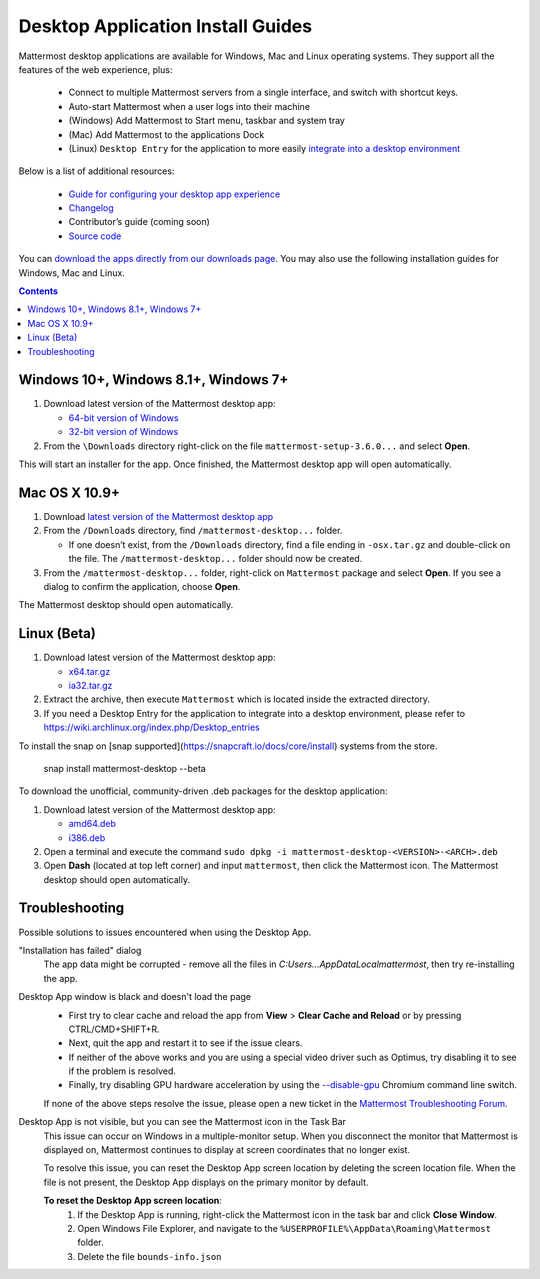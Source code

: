 
Desktop Application Install Guides
===================================

Mattermost desktop applications are available for Windows, Mac and Linux operating systems. They support all the features of the web experience, plus: 

 - Connect to multiple Mattermost servers from a single interface, and switch with shortcut keys.
 - Auto-start Mattermost when a user logs into their machine
 - (Windows) Add Mattermost to Start menu, taskbar and system tray
 - (Mac) Add Mattermost to the applications Dock
 - (Linux) ``Desktop Entry`` for the application to more easily `integrate into a desktop environment <https://wiki.archlinux.org/index.php/Desktop_entries>`_

Below is a list of additional resources:

 - `Guide for configuring your desktop app experience <https://docs.mattermost.com/help/apps/desktop-guide.html>`_
 - `Changelog <https://docs.mattermost.com/help/apps/desktop-changelog.html>`_
 - Contributor’s guide (coming soon)
 - `Source code <https://github.com/mattermost/desktop>`_

You can `download the apps directly from our downloads page <https://about.mattermost.com/downloads/>`_. You may also use the following installation guides for Windows, Mac and Linux.

.. contents::
    :backlinks: top

Windows 10+, Windows 8.1+, Windows 7+
--------------------------------------------------

1. Download latest version of the Mattermost desktop app:

   - `64-bit version of Windows <https://releases.mattermost.com/desktop/3.6.0/mattermost-setup-3.6.0-win64.exe>`_
   - `32-bit version of Windows <https://releases.mattermost.com/desktop/3.6.0/mattermost-setup-3.6.0-win32.exe>`_

2. From the ``\Downloads`` directory right-click on the file ``mattermost-setup-3.6.0...`` and select **Open**.

This will start an installer for the app. Once finished, the Mattermost desktop app will open automatically.
 
Mac OS X 10.9+
--------------------------------------------------

1. Download `latest version of the Mattermost desktop app <https://releases.mattermost.com/desktop/3.6.0/mattermost-desktop-3.6.0-osx.tar.gz>`_

2. From the ``/Downloads`` directory, find ``/mattermost-desktop...`` folder.

   - If one doesn’t exist, from the ``/Downloads`` directory, find a file ending in ``-osx.tar.gz`` and double-click on the file. The ``/mattermost-desktop...`` folder should now be created.

3. From the ``/mattermost-desktop...`` folder, right-click on ``Mattermost`` package and select **Open**. If you see a dialog to confirm the application, choose **Open**.

The Mattermost desktop should open automatically.

Linux (Beta)
--------------------------------------------------

1. Download latest version of the Mattermost desktop app:

   - `x64.tar.gz <https://releases.mattermost.com/desktop/3.6.0/mattermost-desktop-3.6.0-linux-x64.tar.gz>`_
   - `ia32.tar.gz <https://releases.mattermost.com/desktop/3.6.0/mattermost-desktop-3.6.0-linux-ia32.tar.gz>`_

2. Extract the archive, then execute ``Mattermost`` which is located inside the extracted directory.

3. If you need a Desktop Entry for the application to integrate into a desktop environment, please refer to https://wiki.archlinux.org/index.php/Desktop_entries

To install the snap on [snap supported](https://snapcraft.io/docs/core/install) systems from the store.

    snap install mattermost-desktop --beta

To download the unofficial, community-driven .deb packages for the desktop application:

1. Download latest version of the Mattermost desktop app:

   - `amd64.deb <https://releases.mattermost.com/desktop/3.6.0/mattermost-desktop-3.6.0-linux-amd64.deb>`_
   - `i386.deb <https://releases.mattermost.com/desktop/3.6.0/mattermost-desktop-3.6.0-linux-i386.deb>`_

2. Open a terminal and execute the command ``sudo dpkg -i mattermost-desktop-<VERSION>-<ARCH>.deb``

3. Open **Dash** (located at top left corner) and input ``mattermost``, then click the Mattermost icon. The Mattermost desktop should open automatically.

Troubleshooting
--------------------------------------------------

Possible solutions to issues encountered when using the Desktop App.

"Installation has failed" dialog
    The app data might be corrupted - remove all the files in `C:\Users...\AppData\Local\mattermost`, then try re-installing the app.

Desktop App window is black and doesn't load the page
    - First try to clear cache and reload the app from **View** > **Clear Cache and Reload** or by pressing CTRL/CMD+SHIFT+R.
    - Next, quit the app and restart it to see if the issue clears.
    - If neither of the above works and you are using a special video driver such as Optimus, try disabling it to see if the problem is resolved.
    - Finally, try disabling GPU hardware acceleration by using the `--disable-gpu <http://peter.sh/experiments/chromium-command-line-switches/#disable-gpu>`_ Chromium command line switch.

    If none of the above steps resolve the issue, please open a new ticket in the `Mattermost Troubleshooting Forum <https://forum.mattermost.org/t/how-to-use-the-troubleshooting-forum/150>`_. 

Desktop App is not visible, but you can see the Mattermost icon in the Task Bar
  This issue can occur on Windows in a multiple-monitor setup. When you disconnect the monitor that Mattermost is displayed on, Mattermost continues to display at screen coordinates that no longer exist.

  To resolve this issue, you can reset the Desktop App screen location by deleting the screen location file. When the file is not present, the Desktop App displays on the primary monitor by default. 
  
  **To reset the Desktop App screen location**:
    1. If the Desktop App is running, right-click the Mattermost icon in the task bar and click **Close Window**.
    2. Open Windows File Explorer, and navigate to the ``%USERPROFILE%\AppData\Roaming\Mattermost`` folder.
    3. Delete the file ``bounds-info.json``
